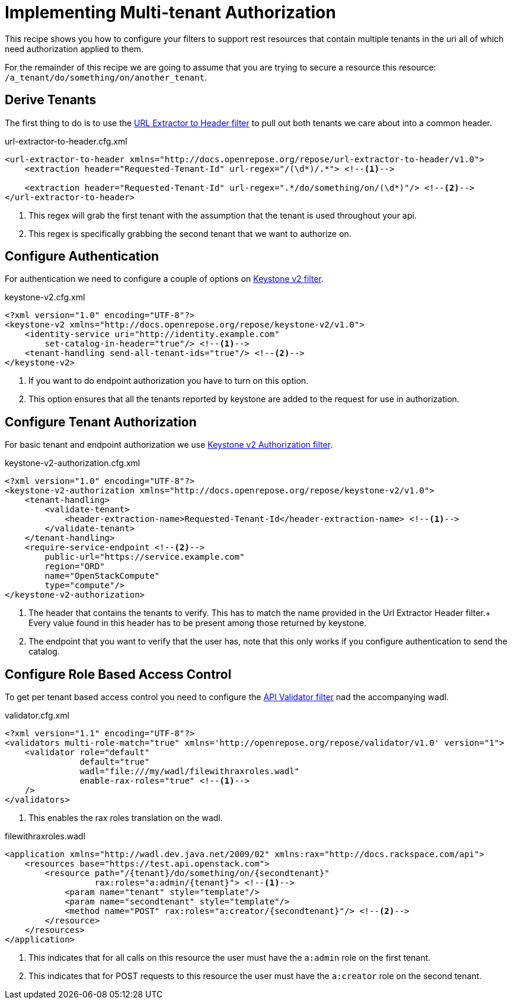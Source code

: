 = Implementing Multi-tenant Authorization

This recipe shows you how to configure your filters to support rest resources that contain multiple tenants in the uri
all of which need authorization applied to them.

For the remainder of this recipe we are going to assume that you are trying to secure a resource this resource: `/a_tenant/do/something/on/another_tenant`.

== Derive Tenants

The first thing to do is to use the <<../filters/url-extractor-to-header.adoc#,URL Extractor to Header filter>> to pull out both tenants we care about into a common header.

[source,xml]
.url-extractor-to-header.cfg.xml
----
<url-extractor-to-header xmlns="http://docs.openrepose.org/repose/url-extractor-to-header/v1.0">
    <extraction header="Requested-Tenant-Id" url-regex="/(\d*)/.*"> <!--1-->

    <extraction header="Requested-Tenant-Id" url-regex=".*/do/something/on/(\d*)"/> <!--2-->
</url-extractor-to-header>
----
<1> This regex will grab the first tenant with the assumption that the tenant is used throughout your api.
<2> This regex is specifically grabbing the second tenant that we want to authorize on.

== Configure Authentication

For authentication we need to configure a couple of options on <<../filters/keystone-v2.adoc#,Keystone v2 filter>>.

[source,xml]
.keystone-v2.cfg.xml
----
<?xml version="1.0" encoding="UTF-8"?>
<keystone-v2 xmlns="http://docs.openrepose.org/repose/keystone-v2/v1.0">
    <identity-service uri="http://identity.example.com"
        set-catalog-in-header="true"/> <!--1-->
    <tenant-handling send-all-tenant-ids="true"/> <!--2-->
</keystone-v2>
----
<1> If you want to do endpoint authorization you have to turn on this option.
<2> This option ensures that all the tenants reported by keystone are added to the request for use in authorization.

== Configure Tenant Authorization

For basic tenant and endpoint authorization we use <<../filters/keystone-v2-authorization.adoc#,Keystone v2 Authorization filter>>.

[source,xml]
.keystone-v2-authorization.cfg.xml
----
<?xml version="1.0" encoding="UTF-8"?>
<keystone-v2-authorization xmlns="http://docs.openrepose.org/repose/keystone-v2/v1.0">
    <tenant-handling>
        <validate-tenant>
            <header-extraction-name>Requested-Tenant-Id</header-extraction-name> <!--1-->
        </validate-tenant>
    </tenant-handling>
    <require-service-endpoint <!--2-->
        public-url="https://service.example.com"
        region="ORD"
        name="OpenStackCompute"
        type="compute"/>
</keystone-v2-authorization>
----
<1> The header that contains the tenants to verify. This has to match the name provided in the Url Extractor Header filter.+
    Every value found in this header has to be present among those returned by keystone.
<2> The endpoint that you want to verify that the user has, note that this only works if you configure authentication to send the catalog.

== Configure Role Based Access Control

To get per tenant based access control you need to configure the <<../filters/api-validator.adoc#,API Validator filter>> nad the accompanying wadl.

[source,xml]
.validator.cfg.xml
----
<?xml version="1.1" encoding="UTF-8"?>
<validators multi-role-match="true" xmlns='http://openrepose.org/repose/validator/v1.0' version="1">
    <validator role="default"
               default="true"
               wadl="file:///my/wadl/filewithraxroles.wadl"
               enable-rax-roles="true" <!--1-->
    />
</validators>
----
<1> This enables the rax roles translation on the wadl.

[source,xml]
.filewithraxroles.wadl
----
<application xmlns="http://wadl.dev.java.net/2009/02" xmlns:rax="http://docs.rackspace.com/api">
    <resources base="https://test.api.openstack.com">
        <resource path="/{tenant}/do/something/on/{secondtenant}"
                  rax:roles="a:admin/{tenant}"> <!--1-->
            <param name="tenant" style="template"/>
            <param name="secondtenant" style="template"/>
            <method name="POST" rax:roles="a:creator/{secondtenant}"/> <!--2-->
        </resource>
    </resources>
</application>
----
<1> This indicates that for all calls on this resource the user must have the `a:admin` role on the first tenant.
<2> This indicates that for POST requests to this resource the user must have the `a:creator` role on the second tenant.
